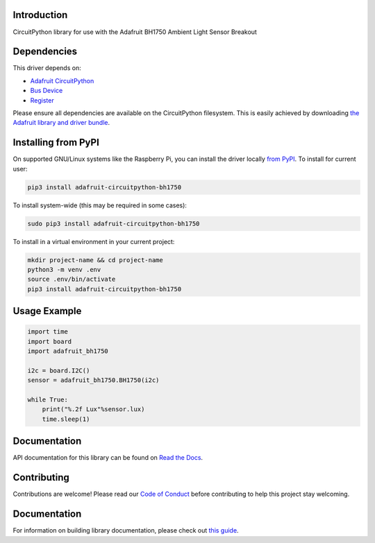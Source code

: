 Introduction
============

.. image:: https://readthedocs.org/projects/adafruit-circuitpython-bh1750/badge/?version=latest
    :target: https://circuitpython.readthedocs.io/projects/bh1750/en/latest/
    :alt: Documentation Status

.. image:: https://img.shields.io/discord/327254708534116352.svg
    :target: https://adafru.it/discord
    :alt: Discord

.. image:: https://github.com/adafruit/Adafruit_CircuitPython_BH1750/workflows/Build%20CI/badge.svg
    :target: https://github.com/adafruit/Adafruit_CircuitPython_BH1750/actions
    :alt: Build Status

.. image:: https://img.shields.io/badge/code%20style-black-000000.svg
    :target: https://github.com/psf/black
    :alt: Code Style: Black

CircuitPython library for use with the Adafruit BH1750 Ambient Light Sensor Breakout


Dependencies
=============
This driver depends on:

* `Adafruit CircuitPython <https://github.com/adafruit/circuitpython>`_
* `Bus Device <https://github.com/adafruit/Adafruit_CircuitPython_BusDevice>`_
* `Register <https://github.com/adafruit/Adafruit_CircuitPython_Register>`_

Please ensure all dependencies are available on the CircuitPython filesystem.
This is easily achieved by downloading
`the Adafruit library and driver bundle <https://circuitpython.org/libraries>`_.

Installing from PyPI
=====================

On supported GNU/Linux systems like the Raspberry Pi, you can install the driver locally `from
PyPI <https://pypi.org/project/adafruit-circuitpython-bh1750/>`_. To install for current user:

.. code-block:: shell

    pip3 install adafruit-circuitpython-bh1750

To install system-wide (this may be required in some cases):

.. code-block:: shell

    sudo pip3 install adafruit-circuitpython-bh1750

To install in a virtual environment in your current project:

.. code-block:: shell

    mkdir project-name && cd project-name
    python3 -m venv .env
    source .env/bin/activate
    pip3 install adafruit-circuitpython-bh1750

Usage Example
=============

.. code-block:: python3

    import time
    import board
    import adafruit_bh1750

    i2c = board.I2C()
    sensor = adafruit_bh1750.BH1750(i2c)

    while True:
        print("%.2f Lux"%sensor.lux)
        time.sleep(1)


Documentation
=============

API documentation for this library can be found on `Read the Docs <https://circuitpython.readthedocs.io/projects/bh1750/en/latest/>`_.

Contributing
============

Contributions are welcome! Please read our `Code of Conduct
<https://github.com/adafruit/Adafruit_CircuitPython_BH1750/blob/main/CODE_OF_CONDUCT.md>`_
before contributing to help this project stay welcoming.

Documentation
=============

For information on building library documentation, please check out `this guide <https://learn.adafruit.com/creating-and-sharing-a-circuitpython-library/sharing-our-docs-on-readthedocs#sphinx-5-1>`_.
